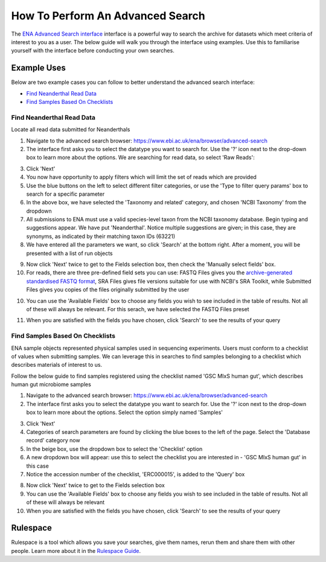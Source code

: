 =================================
How To Perform An Advanced Search
=================================

The `ENA Advanced Search interface <https://www.ebi.ac.uk/ena/browser/advanced-search>`_
interface is a powerful way to search the archive for datasets which meet
criteria of interest to you as a user. The below guide will walk you through
the interface using examples. Use this to familiarise yourself with the
interface before conducting your own searches.


Example Uses
============

Below are two example cases you can follow to better understand the advanced
search interface:

- `Find Neanderthal Read Data`_
- `Find Samples Based On Checklists`_


Find Neanderthal Read Data
--------------------------

Locate all read data submitted for Neanderthals

1. Navigate to the advanced search browser:
   https://www.ebi.ac.uk/ena/browser/advanced-search

2. The interface first asks you to select the datatype you want to search for.
   Use the '?' icon next to the drop-down box to learn more about the options.
   We are searching for read data, so select 'Raw Reads':

.. image:: images/advanced-search-1.png

3. Click 'Next'

4. You now have opportunity to apply filters which will limit the set of reads
   which are provided

5. Use the blue buttons on the left to select different filter categories, or
   use the 'Type to filter query params' box to search for a specific parameter

6. In the above box, we have selected the 'Taxonomy and related' category, and
   chosen 'NCBI Taxonomy' from the dropdown

7. All submissions to ENA must use a valid species-level taxon from the NCBI
   taxonomy database. Begin typing and suggestions appear. We have put
   'Neanderthal'. Notice multiple suggestions are given; in this case, they
   are synonyms, as indicated by their matching taxon IDs (63221)

8. We have entered all the parameters we want, so click 'Search' at the bottom
   right. After a moment, you will be presented with a list of run objects

.. image:: images/advanced-search-2.png

9. Now click 'Next' twice to get to the Fields selection box, then check the
   'Manually select fields' box.

10. For reads, there are three pre-defined field sets you can use: FASTQ Files
    gives you the `archive-generated standardised FASTQ format`_, SRA Files
    gives file versions suitable for use with NCBI's SRA Toolkit, while
    Submitted Files gives you copies of the files originally submitted by the
    user

10. You can use the 'Available Fields' box to choose any fields you wish to see
    included in the table of results. Not all of these will always be relevant.
    For this serach, we have selected the FASTQ Files preset

.. image:: images/advanced-search-3.png

11. When you are satisfied with the fields you have chosen, click 'Search' to
    see the results of your query

.. image:: images/advanced-search-4.png

.. _`archive-generated standardised FASTQ format`: ../faq/archive-generate-files.html


Find Samples Based On Checklists
--------------------------------

ENA sample objects represented physical samples used in sequencing experiments.
Users must conform to a checklist of values when submitting samples.
We can leverage this in searches to find samples belonging to a checklist
which describes materials of interest to us.

Follow the below guide to find samples registered using the checklist named
'GSC MIxS human gut', which describes human gut microbiome samples

1. Navigate to the advanced search browser:
   https://www.ebi.ac.uk/ena/browser/advanced-search

2. The interface first asks you to select the datatype you want to search for.
   Use the '?' icon next to the drop-down box to learn more about the options.
   Select the option simply named 'Samples'

.. image:: images/advanced-search-5.png

3. Click 'Next'

4. Categories of search parameters are found by clicking the blue boxes to the
   left of the page. Select the 'Database record' category now

5. In the beige box, use the dropdown box to select the 'Checklist' option

6. A new dropdown box will appear: use this to select the checklist you are
   interested in - 'GSC MIxS human gut' in this case

7. Notice the accession number of the checklist, 'ERC000015', is added to the
   'Query' box

.. image:: images/advanced-search-6.png

8. Now click 'Next' twice to get to the Fields selection box

9. You can use the 'Available Fields' box to choose any fields you wish to see
   included in the table of results. Not all of these will always be relevant

10. When you are satisfied with the fields you have chosen, click 'Search' to
    see the results of your query


Rulespace
=========

Rulespace is a tool which allows you save your searches, give them names, rerun
them and share them with other people. Learn more about it in the `Rulespace
Guide <advanced-search/rulespace.html>`_.
